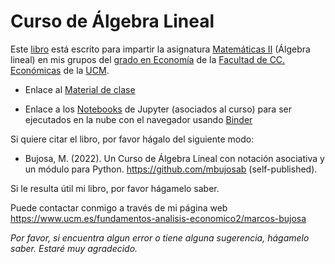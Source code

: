*  Curso de Álgebra Lineal

Este [[https://github.com/mbujosab/CursoDeAlgebraLineal/blob/master/libro.pdf][libro]] está escrito para impartir la asignatura [[https://www.ucm.es/fundamentos-analisis-economico2/1%C2%BA-geco-matematicas-ii][Matemáticas II]]
(Álgebra lineal) en mis grupos del [[https://www.ucm.es/estudios/grado-economia][grado en Economía]] de la [[https://economicasyempresariales.ucm.es/][Facultad de
CC. Económicas]] de la [[https://www.ucm.es/][UCM]].

- Enlace al [[https://github.com/mbujosab/MatematicasII/tree/main/Esp][Material de clase]]

- Enlace a los [[https://github.com/mbujosab/nacal-Jupyter-Notebooks][Notebooks]] de Jupyter (asociados al curso) para ser
  ejecutados en la nube con el navegador usando 
  [[https://mybinder.org/v2/gh/mbujosab/nacal-jupyter-notebooks/master][Binder]]
# (https://mybinder.org/badge_logo.svg)

Si quiere citar el libro, por favor hágalo del siguiente modo:

- Bujosa, M. (2022). Un Curso de Álgebra Lineal con notación
  asociativa y un módulo para Python. https://github.com/mbujosab
  (self-published).

Si le resulta útil mi libro, por favor hágamelo saber.

Puede contactar conmigo a través de mi página web
https://www.ucm.es/fundamentos-analisis-economico2/marcos-bujosa

/Por favor, si encuentra algun error o tiene alguna sugerencia,
hágamelo saber. Estaré muy agradecido./
